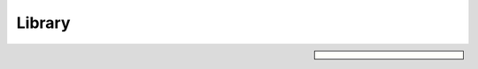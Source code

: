 Library
=======

.. sidebar:: 

  .. contents:: On this page
    :depth: 2
    :local:
    
.. doxygenindex:: 
  :project: DCCEXProtocol

